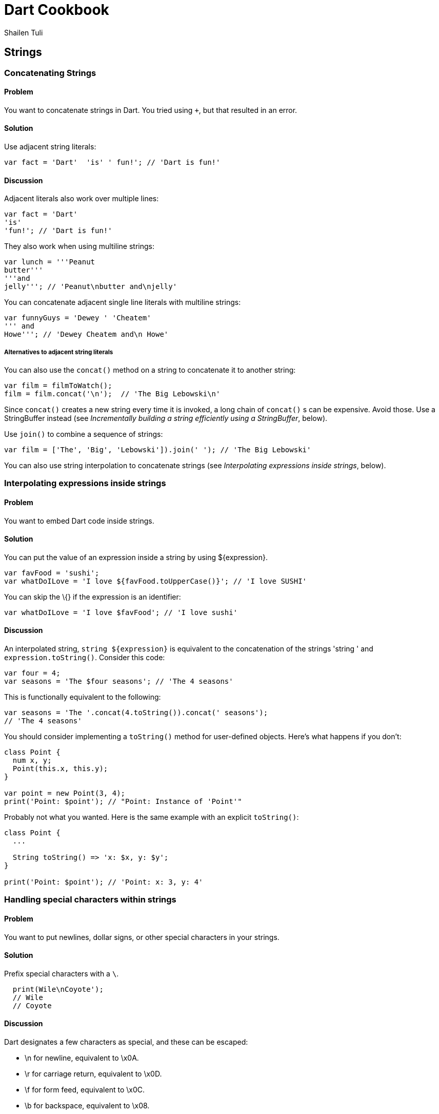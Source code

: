 = Dart Cookbook
:author: Shailen Tuli
:encoding: UTF-8

== Strings

=== Concatenating Strings

==== Problem

You want to concatenate strings in Dart. You tried using `+`, but that
resulted in an error.

==== Solution

Use adjacent string literals:

--------------------------------------------------
var fact = 'Dart'  'is' ' fun!'; // 'Dart is fun!'
--------------------------------------------------

==== Discussion

Adjacent literals also work over multiple lines:

-------------------------
var fact = 'Dart'
'is'
'fun!'; // 'Dart is fun!'
-------------------------

They also work when using multiline strings:

----------------------------------------
var lunch = '''Peanut
butter'''
'''and
jelly'''; // 'Peanut\nbutter and\njelly'
----------------------------------------

You can concatenate adjacent single line literals with multiline
strings:

--------------------------------------
var funnyGuys = 'Dewey ' 'Cheatem'
''' and
Howe'''; // 'Dewey Cheatem and\n Howe'
--------------------------------------

===== Alternatives to adjacent string literals

You can also use the `concat()` method on a string to concatenate it to
another string:

---------------------------------------------------
var film = filmToWatch();
film = film.concat('\n');  // 'The Big Lebowski\n' 
---------------------------------------------------

Since `concat()` creates a new string every time it is invoked, a long
chain of `concat()` s can be expensive. Avoid those. Use a StringBuffer
instead (see _Incrementally building a string efficiently using a
StringBuffer_, below).

Use `join()` to combine a sequence of strings:

-----------------------------------------------------------------------
var film = ['The', 'Big', 'Lebowski']).join(' '); // 'The Big Lebowski'
-----------------------------------------------------------------------

You can also use string interpolation to concatenate strings (see
_Interpolating expressions inside strings_, below).

=== Interpolating expressions inside strings

==== Problem

You want to embed Dart code inside strings.

==== Solution

You can put the value of an expression inside a string by using
$\{expression}.

----------------------------------------------------------------------
var favFood = 'sushi';
var whatDoILove = 'I love ${favFood.toUpperCase()}'; // 'I love SUSHI'
----------------------------------------------------------------------

You can skip the \{} if the expression is an identifier:

------------------------------------------------------
var whatDoILove = 'I love $favFood'; // 'I love sushi'
------------------------------------------------------

==== Discussion

An interpolated string, `string ${expression}` is equivalent to the
concatenation of the strings 'string ' and `expression.toString()`.
Consider this code:

-----------------------------------------------------
var four = 4;
var seasons = 'The $four seasons'; // 'The 4 seasons'
-----------------------------------------------------

This is functionally equivalent to the following:

-------------------------------------------------------------
var seasons = 'The '.concat(4.toString()).concat(' seasons');
// 'The 4 seasons'
-------------------------------------------------------------

You should consider implementing a `toString()` method for user-defined
objects. Here's what happens if you don't:

-------------------------------------------------------
class Point {
  num x, y;
  Point(this.x, this.y);
}

var point = new Point(3, 4);
print('Point: $point'); // "Point: Instance of 'Point'"
-------------------------------------------------------

Probably not what you wanted. Here is the same example with an explicit
`toString()`:

----------------------------------------------
class Point {
  ...
    
  String toString() => 'x: $x, y: $y';
}

print('Point: $point'); // 'Point: x: 3, y: 4'
----------------------------------------------


=== Handling special characters within strings

==== Problem

You want to put newlines, dollar signs, or other special characters in
your strings.

==== Solution

Prefix special characters with a `\`.

------------------------
  print(Wile\nCoyote'); 
  // Wile
  // Coyote
------------------------

==== Discussion

Dart designates a few characters as special, and these can be escaped:

* \n for newline, equivalent to \x0A.
* \r for carriage return, equivalent to \x0D.
* \f for form feed, equivalent to \x0C.
* \b for backspace, equivalent to \x08.
* \t for tab, equivalent to \x09.
* \v for vertical tab, equivalent to \x0B.

If you prefer, you can use `\x` or `\u` notation to indicate the special
character:

-----------------------------------------------------------------
print('Wile\x0ACoyote');       // same as print('Wile\nCoyote'); 
print('Wile\u000ACoyote');     // same as print('Wile\nCoyote'); 
-----------------------------------------------------------------

You can also use `\u{}` notation:

---------------------------------------------------------------
print('Wile\u{000A}Coyote'); // same as print('Wile\nCoyote'); 
---------------------------------------------------------------

You can also escape the `$` used in string interpolation:

-------------------------------------------------------------------------
var superGenius = 'Wile Coyote';
print('$superGenius and Road Runner');  // 'Wile Coyote and Road Runner'
print('\$superGenius and Road Runner'); // '$superGenius and Road Runner'
-------------------------------------------------------------------------

If you escape a non-special character, the `\` is ignored:

-------------------------------------------
print('Wile \E Coyote'); // 'Wile E Coyote'
-------------------------------------------


=== Incrementally building a string efficiently using a StringBuffer

==== Problem

You want to collect string fragments and combine them in an efficient
manner.

==== Solution

Use a StringBuffer to programmatically generate a string. Consider this code
below, for assembling a series of urls from fragments:

--------------------------------------------------------------------------
var data = [{'scheme': 'https', 'domain': 'news.ycombinator.com'}, 
            {'domain': 'www.google.com'}, 
            {'domain': 'reddit.com', 'path': 'search', 'params': 'q=dart'}
           ];

String assembleUrlsUsingStringBuffer(entries) {
  StringBuffer sb = new StringBuffer();
  for (final item in entries) {
    sb.write(item['scheme'] != null ? item['scheme']  : 'http');
    sb.write("://");
    sb.write(item['domain']);
    sb.write('/');
    sb.write(item['path'] != null ? item['path']  : '');
    if (item['params'] != null) {
      sb.write('?');
      sb.write(item['params']);
    }
    sb.write('\n');
  }
  return sb.toString();
}

// https://news.ycombinator.com/
// http://www.google.com/
// http://reddit.com/search?q=dart
--------------------------------------------------------------------------

==== Discussion

A StringBuffer collects string fragments, but does not generate a new string
until `toString()` is called.  This is vastly more efficient than
concatenating fragments at each step: Consider this rewrite of the above code:

-------------------------------------------------------------------------
String assembleUrlsUsingConcat(entries) {
  var urls = '';
  for (final item in entries) {
    urls = urls.concat(item['scheme'] != null ? item['scheme']  : 'http');
    urls = urls.concat("://");
    urls = urls.concat(item['domain']);
    urls = urls.concat('/');
    urls = urls.concat(item['path'] != null ? item['path']  : '');
    if (item['params'] != null) {
      urls = urls.concat('?');
      urls = urls.concat(item['params']);
    }
    urls = urls.concat('\n');
  }
  return urls;
}
-------------------------------------------------------------------------

This approach produces the exact same result, but incurs the cost of
joining strings multiple times. 

Because a StringBuffer waits until the call to `toString()` to generate
the concatenated string, it represents a more efficient way of combining
strings than `concat()`. See the _Concatenating Strings_ recipe for a
description of `concat()`.

===== Other StringBuffer methods

In addition to `write()`, the StringBuffer class provides methods to
write a list of strings (`writeAll()`), write a numerical character code
(`writeCharCode()`), write with an added newline (`writeln()`), and
more. Here is a simple example that show the use of these methods:

-------------------------------------------------------------------------------
var sb = new StringBuffer();
sb.writeln('The Beatles:');
sb.writeAll(['John, ', 'Paul, ', 'George, and Ringo']);
sb.writeCharCode(33); // charCode for '!'.
var beatles = sb.toString(); // 'The Beatles:\nJohn, Paul, George, and Ringo!' 
-------------------------------------------------------------------------------

=== Determining if a string is empty

==== Problem

You want to know if a string is empty. You tried `if(string) {...}`, but
that did not work.

==== Solution

Use `string.isEmpty`:

----------------------------
var emptyString = '';
emptyString.isEmpty; // true
----------------------------

You can also just use `==`:

----------------------------------------
string == ""; // True if string is empty.
----------------------------------------

A string with a space is not empty:

-----------------------
var space = ' ';
space.isEmpty; // false
-----------------------

==== Discussion

Don't use `if (string)` to test the emptiness of a string. In Dart, all
objects except the boolean true evaluate to false. `if(string)` will
always be false. And you will see a warning in the editor if you use
an 'if' statement with a non-boolean in checked mode.


=== Removing leading and trailing whitespace

==== Problem

You want to remove leading and trailing whitespace from a string.

==== Solution

Use `string.trim()`:

----------------------------------------------------------------------
var space = '\n\r\f\t\v';  // We'll use a variety of space characters.
var string = '$space X $space';
var newString = string.trim(); // 'X'
----------------------------------------------------------------------

The String class has no methods to remove only leading or only trailing
whitespace. But you can always use regExps.

Remove only leading whitespace:

----------------------------------------------------------------------------
var newString = string.replaceFirst(new RegExp(r'^\s+'), ''); //  'X $space'
----------------------------------------------------------------------------

Remove only trailing whitespace:

---------------------------------------------------------------------------
var newString = string.replaceFirst(new RegExp(r'\s+$'), ''); // '$space X'
---------------------------------------------------------------------------


=== Changing string case

==== Problem

You want to change the case of strings.

==== Solution

Use `string.toUpperCase()` and `string.toLowerCase()` to convert a
string to lower-case or upper-case, respectively:

--------------------------------------------
var theOneILove = 'I love Lucy';
theOneILove.toUpperCase(); // 'I LOVE LUCY!'
theOneILove.toLowerCase(); // 'i love lucy!'
--------------------------------------------

==== Discussion

Case changes affect the characters of bi-cameral scripts like Greek and
French: var zeus = '039403af03b103c2'; // 'Δίας' (Zeus in modern Greek)
zeus.toUpperCase(); // 'ΔΊΑΣ'

-----------------------------------------------------------------------
var zeus = '\u0394\u03af\u03b1\u03c2'; // 'Δίας' (Zeus in modern Greek)
zeus.toUpperCase(); // 'ΔΊΑΣ'

var resume = '\u0052\u00e9\u0073\u0075\u006d\u00e9'; // 'Résumé'
resume.toLowerCase(); // 'résumé'
----------------------------------------------------------------

They do not affect the characters of uni-cameral scripts like Devanagari
(used for writing many of the languages of India):

------------------------------------------------------------------------
var chickenKebab = '\u091a\u093f\u0915\u0928 \u0915\u092c\u093e\u092c'; 
// 'चिकन कबाब'  (in Devanagari)
chickenKebab.toLowerCase();  // 'चिकन कबाब'
chickenKebab.toUpperCase();  // 'चिकन कबाब'
------------------------------------------------------------------------

If a character's case does not change when using `toUpperCase()` and
`toLowerCase()`, it is most likely because the character only has one
form.










=== Handling extended characters that are composed of multiple code units

==== Problem

You want to use emoticons and other special symbols that don't fit into 16
bits. How can you create such strings and use them effectively in your code? 

==== Solution

You can create an extended character using `'\u{}'` syntax:

-----------------------------
var clef = '\u{1F3BC}'; // 🎼
-----------------------------

You can mostly use this string like any other:

--------------------
print(clef); // '🎼 '
--------------------

Some special considerations apply when handling strings that are internally
composed of 2 strings. These are discussed below.

==== Discussion

The clef glyph ('\u{1F3BC}') is composed of two strings, `'\uD83C'` and
`'\uDFBC'`. These are the glyphs surrogate pair. They only have semantic
meaning as a pair; individually, they are invalid UTF-16 strings.

------------------------------------------------------------
clef.codeUnits.map((codeUnit) => codeUnit.toRadixString(16)); 
// ['d83c', 'dfbc']
------------------------------------------------------------

Using a surrogate pair is the normal way of encoding extended
Unicode characters. Most UTF-16 strings that you will ever encounter are
stored as two-byte (16 bit) code sequences. Since two bytes can only contain
the 65,536 characters in the 0x0 to 0xFFFF range, a pair of strings are
used to store values in the 0x10000 to 0x10FFFF range.

But the clef glyph is a single semantic entity and is represented by a
single code point.  Borrowing terminology from Go, Dart uses the term `rune`
for an integer representing a Unicode code point. 

===== Getting the length of an extended string

In the String class, length is described in UTF-16 code units by default:

-----------------------------------------------------------
var clef = '\u{1F3BC}';       // 🎼   

print(clef.length);           // 2
print(clef.codeUnits.length); // 2
-----------------------------------------------------------

You can query the `runes` getter to get the rune length:

-----------------------------------------------------------
print(clef.runes.length); // 1
print(clef.runes.map((rune) => rune.toRadixString(16)).toList()));
// ['1f3bc']
-----------------------------------------------------------

===== Subscripting an extended string

Subscripting a string that contains characters that are larger than 16 bits
requires special attention. Because the default `[]` implementation
subscripts along code units, subscripting extended characters only yields just
one of the surrogate pair strings. This string is invalid by itself.

-----------------------------------------------------------------------
print(clef[0]);           // Error. Illegal string.
print(clef.codeUnits[0]); // 55356, numerical code for first code unit.
-----------------------------------------------------------------------

Because looping over a string works with that string's code units, it is easy
to end up with incorrectly subscripted strings:

------------------------------------------------------------------------
var list = [];
for(var i = 0; i < clef.length; i++) {
  list.add([clef[i], clef[i].runes.first]); // OOPS, clef[i] isn't legal.
}
------------------------------------------------------------------------

Because `list` contains invalid strings, trying to print it generates an error.
Dart Editor show the value of `list` as `[[?, 55356], [?, 57276]]`.

If you must subscript a string, it is better to avoid code units and subscript
the runes:

--------------------------------------------------------------
print(clef.runes.toList()[0]); // 127932
--------------------------------------------------------------

The number 127932 represents the code point for `clef`, '\u{1F3BC}'.

===== Problems with using split('') with extended strings

Because `split('')` splits at the UTF-16 code unit boundaries, invoking it
on extended characters yields the string's surrogate pair:

------------------------------------------
var clef = '\u{1F3BC}'; // 🎼 
clef.split('').length; // 2
------------------------------------------

Map the string runes instead:

---------------------------------------------------------------------------
var clef = '\u{1F3BC}'; // 🎼 
var title = '$clef list:'
print(subject.runes.map((rune) => new String.fromCharCode(rune)).toList());
// ['🎼', ' ', 'l', 'i', 's', 't', ':']
--------------------------------------------------------------------------


=== Converting between string characters and numerical codes

==== Problem

You want to convert string characters into numerical codes and back. You want
to do this because sometimes you need to compare characters in a string to
numerical values coming from another source. Or, maybe you want to split a
string and then operate on each character.

==== Solution

Use the `runes` getter to access a string's code points:

--------------------------------------------
'Dart'.runes.toList(); // [68, 97, 114, 116]

var smileyFace = '\u263A'; // ☺
smileyFace.runes.toList(); // [9786]

var clef = '\u{1F3BC}'; // 🎼 
clef.runes.toList(); // [127932]
--------------------------------------------

The number 9786 represents the code unit '263A'.

Use `string.codeUnits` to get a string's UTF-16 code units:

------------------------------------------------
'Dart'.codeUnits.toList(); // [68, 97, 114, 116]
smileyFace.codeUnits.toList(); // [9786]
clef.codeUnits.toList(); // [55356, 57276]
------------------------------------------------

===== Using codeUnitAt() to access individual code units

To access the code unit at a particular index, use `codeUnitAt()`:

----------------------------------------------------------------
'Dart'.codeUnitAt(0); // 68
smileyFace.codeUnitAt(0); // 9786
clef.codeUnitAt(0); // 55356 (does not represent a legal string) 
----------------------------------------------------------------

==== Converting numerical codes to strings

You can generate a new string from numerical codes using the factory
`String.fromCharCodes(charCodes)`. You can pass either runes or code
units and it can tell the difference and do the right thing
automatically:

---------------------------------------------------------------
new String.fromCharCodes([68, 97, 114, 116]); // 'Dart'

new String.fromCharCodes([73, 32, 9825, 32, 76, 117, 99, 121]);
// 'I ♡ Lucy'

// Passing code units representing the surrogate pair.
new String.fromCharCodes([55356, 57276]); // 🎼  

// Passing runes.
new String.fromCharCodes([127932]), // 🎼  
---------------------------------------------------------------

You can use the `String.fromCharCode()` factory to convert a single rune
or code unit to a string:

---------------------------------------
new String.fromCharCode(68); // 'D'
new String.fromCharCode(9786); // ☺
new String.fromCharCode(127932); // 🎼  
---------------------------------------

Creating a string with only one half of a surrogate pair is permitted,
but not recommended.


=== Calculating the length of a string

==== Problem

You want to get the length of a string, but are not sure how to
correctly calculate the length when working with Unicode.

==== Solution

Use `string.length` to get the number of UTF-16 code units in a string:

----------------------------------
'I love music'.length; // 12
'I love music'.runes.length; // 12
----------------------------------

==== Discussion

For extended characters, the rune length will be less than the code
unit length:

------------------------------------------
var clef = '\u{1F3BC}'; // 🎼  
var subject = '$clef list:';

clef.length; // 2
clef.runes.length; // 1

var music = 'I $hearts $clef'; // 'I ♡ 🎼 '
music.length; // 6
music.runes.length // 5
------------------------------------------

Use `length` if you want to number of code units; use `runes.length` if
you want the number of runes.

// [[ xref ]]

===== Working with combined characters

It is tempting to brush aside much of the complexity involved in dealing with
runes and code units and base the length of the string on the number of
characters it appears to have. Anyone can tell that 'Dart' has four characters,
and 'Amelié' has six, right? Almost. The length of 'Dart' is indeed four, but
the length of 'Amelié' depends on how that string was constructed:

---------------------------------------------------
var name = 'Ameli\u00E9';  // 'Amelié'
var anotherName = 'Ameli\u0065\u0301';  // 'Amelié'
print(name.length); // 6
print(anotherName.length); // 7
---------------------------------------------------

Both `name` and `anotherName` return strings that look the same, but where
the 'é' is constructed using a different number of runes. This makes it
impossible to know the length of these strings by intuitive visual inspection. 


=== Processing a string one character at a time

==== Problem

You want to do something with each individual character in a string.

==== Solution

Map the results of calling string.split(''):

----------------------------------------------------------
var lang= 'Dart';
print(lang.split('').map((char) => '*${char}*').toList());
// ['*D*', '*a*', '*r*', '*t*']

var smileyFace = '\u263A';
var happy = 'I am $smileyFace';
print(happy.split('')); // ['I', ' ', 'a', 'm', ' ', '☺']
----------------------------------------------------------

Or, map the string runes:

------------------------------------------------------------------------
var charList = "Dart".runes.map((rune) {
  return '*${new String.fromCharCode(rune)}*').toList();
});
// ['*D*', '*a*', '*r*', '*t*']

var runeList = happy.runes.map((rune) {
  return [rune, new String.fromCharCode(rune)]).toList();
});
// [[73, 'I'], [32, ' '], [97, 'a'], [109, 'm'], [32, ' '], [9786, '☺']]
------------------------------------------------------------------------

Or, loop over the characters of a string:
        
--------------------------------------
var list = [];
for(var i = 0; i < lang.length; i++) {
  list.add('*${lang[i]}*'); 
}

print(list); // ['*D*', '*a*', '*r*', '*t*']
--------------------------------------

==== Discussion

For processing each character of a string that don't fit within 16 bits, you
must map the string runes. Using `split('')`, or subscripting within a loop
yields only half of a surrogate pair.

// [[ xref ]]


=== Splitting a string into substrings

==== Problem

You want to split a string into substrings using a delimiter or a pattern.

==== Solution

Use the `split()` method with a string or a regExp as an argument.

-------------------------------------
var smileyFace = '\u263A';
var happy = 'I am $smileyFace';
happy.split(' '); // ['I', 'am', '☺']
-------------------------------------

Here is an example of using `split()` with a regExp:

--------------------------------------------------------------
var nums = '2/7 3 4/5 3~/5';
var numsRegExp = new RegExp(r'(\s|/|~/)');
nums.split(numsRegExp); // ['2', '7', '3', '4', '5', '3', '5']
--------------------------------------------------------------

In the code above, the string `nums` contains various numbers, some of
which are expressed as fractions or as int-divisions. A regExp is used
to split the string to extract just the numbers.

You can perform operations on the matched and unmatched portions of a
string when using `split()` with a regExp:

----------------------------------------------------------------
'Eats SHOOTS leaves'.splitMapJoin((new RegExp(r'SHOOTS')),
  onMatch: (m) => '*${m.group(0).toLowerCase()}*',
  onNonMatch: (n) => n.toUpperCase()); // 'EATS *shoots* LEAVES'
  
----------------------------------------------------------------

The regExp matches the middle word ('SHOOTS'). A pair of callbacks are
registered to transform the matched and unmatched substrings before the
substrings are joined together again.

=== Determining whether a string contains another string

==== Problem

You want to find out if a string is the substring of another string.

==== Solution

Use `string.contains()`:

----------------------------------------
var fact = 'Dart strings are immutable';
string.contains('immutable'); // True.
----------------------------------------

You can indicate a startIndex as a second argument:

------------------------------------
string.contains('Dart', 2); // False
------------------------------------

==== Discussion

The String library provides a couple of shortcuts for testing whether a
string is a substring of another:

-----------------------------------
string.startsWith('Dart'); // True.
string.endsWith('e'); // True.
-----------------------------------

You can also use `string.indexOf()`, which returns -1 if the substring
is not found within a string, and its matching index, if it is:

--------------------------------------------------------------
string.indexOf('art') != -1; // True, `art` is found in `Dart`
--------------------------------------------------------------

You can also use a regExp and `hasMatch()`:

------------------------------------------------------------------------
new RegExp(r'ar[et]').hasMatch(string); //  True, 'art' and 'are' match.
------------------------------------------------------------------------

=== Finding matches of a regExp pattern in a string

==== Problem

You want to use regExp to match a pattern in a string, and want to be
able to access the matches.

==== Solution

Construct a regular expression using the RegExp class and find matches
using the `allMatches()` method:

------------------------------------------------------------------
var neverEatingThat = 'Not with a fox, not in a box';
var regExp = new RegExp(r'[fb]ox');
List matches = regExp.allMatches(neverEatingThat);
matches.map((match) => match.group(0)).toList(); // ['fox', 'box']
------------------------------------------------------------------

==== Discussion

You can query the object returned by `allMatches()` to find out the
number of matches:

--------------------
matches.length; // 2
--------------------

To find the first match, use `firstMatch()`:

-----------------------------------------------------
regExp.firstMatch(neverEatingThat).group(0); // 'fox'
-----------------------------------------------------

To directly access the matched string, use `stringMatch()`:

----------------------------------------------------
regExp.stringMatch(neverEatingThat); // 'fox'
regExp.stringMatch('I like bagels and lox'); // null
----------------------------------------------------

=== Substituting strings based on regExp matches

==== Problem

You want to match substrings within a string and make substitutions
based on the matches.

==== Solution

Construct a regular expression using the RegExp class and make
replacements using `replaceAll()` method:

------------------------------------------------------------
'resume'.replaceAll(new RegExp(r'e'), '\u00E9'); // 'résumé'
------------------------------------------------------------

If you want to replace just the first match, use 'replaceFirst()`:

--------------------------------------------------------
'0.0001'.replaceFirst(new RegExp(r'0+'), ''); // '.0001'
--------------------------------------------------------

The RegExp matches for one or more 0's and replaces them with an empty
string.

You can use `replaceAllMatched()` and register a function to modify the
matches:

--------------------------------------------------------------------------
var heart = '\u2661'; // '♡'
var string = 'I like Ike but I $heart Lucy';
var regExp = new RegExp(r'[A-Z]\w+');
string.replaceAllMapped(regExp, (match) => match.group(0).toUpperCase()); 
// 'I like IKE but I ♡ LUCY'
--------------------------------------------------------------------------
